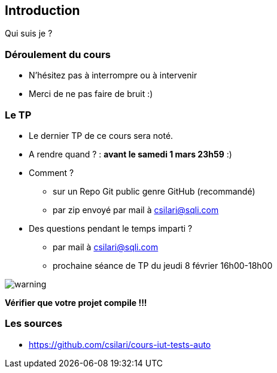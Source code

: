 == Introduction

Qui suis je ?

=== Déroulement du cours

* N'hésitez pas à interrompre ou à intervenir
* Merci de ne pas faire de bruit :)

=== Le TP

* Le dernier TP de ce cours sera noté.
* A rendre quand ? : *avant le samedi 1 mars 23h59* :)
* Comment ?
** sur un Repo Git public genre GitHub (recommandé)
** par zip envoyé par mail à csilari@sqli.com
* Des questions pendant le temps imparti ?
** par mail à csilari@sqli.com
** prochaine séance de TP du jeudi 8 février 16h00-18h00

image::images/warning.png[]
*Vérifier que votre projet compile !!!*

=== Les sources

* https://github.com/csilari/cours-iut-tests-auto
